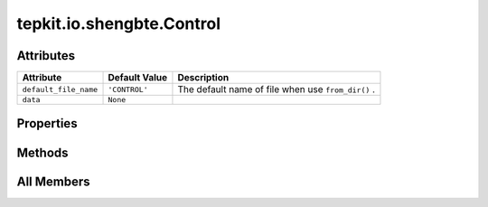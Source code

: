 tepkit.io.shengbte.Control
==========================

.. py:class:: tepkit.io.shengbte.Control

   Bases: :py:obj:`tepkit.io.StructuredTextFile`



   For ShengBTE input file ``CONTROL`` .

   Supported Files
   ===============
   - CONTROL



Attributes
----------

.. csv-table::
   :header: "Attribute", "Default Value", "Description"

   "``default_file_name``", "``'CONTROL'``", "The default name of file when use ``from_dir()`` ."
   "``data``", "``None``", ""


Properties
----------

.. autoapisummary::

   tepkit.io.shengbte.Control.scell
   tepkit.io.shengbte.Control.ngrid
   tepkit.io.shengbte.Control.temperature
   tepkit.io.shengbte.Control.namelist
   tepkit.io.shengbte.Control.temperatures





Methods
-------

.. autoapisummary::

   tepkit.io.shengbte.Control.from_poscar
   tepkit.io.shengbte.Control.__str__
   tepkit.io.shengbte.Control.write




All Members
-----------


.. py:attribute:: default_file_name
   :no-index:
   :value: 'CONTROL'


   The default name of file when use ``from_dir()`` .



.. py:attribute:: data
   :no-index:



.. py:property:: scell
   :no-index:



.. py:property:: ngrid
   :no-index:



.. py:property:: temperature
   :no-index:



.. py:method:: from_poscar(path) -> Self
   :no-index:
   :classmethod:



.. py:property:: namelist
   :no-index:



.. py:method:: __str__()
   :no-index:



.. py:method:: write(path='./CONTROL.nml', force=True)
   :no-index:



.. py:property:: temperatures
   :no-index:




